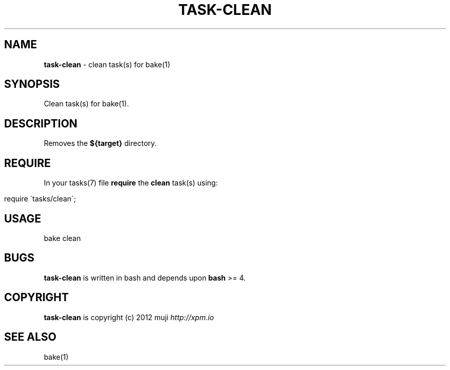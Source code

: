 .\" generated with Ronn/v0.7.3
.\" http://github.com/rtomayko/ronn/tree/0.7.3
.
.TH "TASK\-CLEAN" "7" "January 2013" "" ""
.
.SH "NAME"
\fBtask\-clean\fR \- clean task(s) for bake(1)
.
.SH "SYNOPSIS"
Clean task(s) for bake(1)\.
.
.SH "DESCRIPTION"
Removes the \fB${target}\fR directory\.
.
.SH "REQUIRE"
In your tasks(7) file \fBrequire\fR the \fBclean\fR task(s) using:
.
.IP "" 4
.
.nf

require \'tasks/clean\';
.
.fi
.
.IP "" 0
.
.SH "USAGE"
.
.nf

bake clean
.
.fi
.
.SH "BUGS"
\fBtask\-clean\fR is written in bash and depends upon \fBbash\fR >= 4\.
.
.SH "COPYRIGHT"
\fBtask\-clean\fR is copyright (c) 2012 muji \fIhttp://xpm\.io\fR
.
.SH "SEE ALSO"
bake(1)
